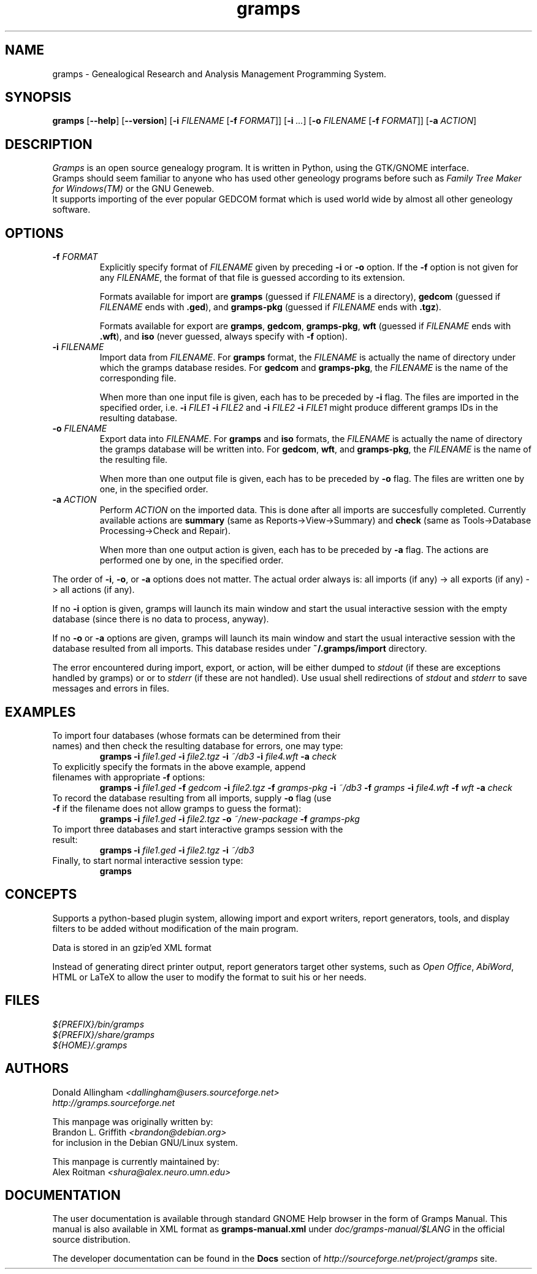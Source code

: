 .TH gramps 1 "0.98.0" "September 2003" "0.98.0"
.SH NAME
gramps \- Genealogical Research and Analysis Management Programming System.

.SH SYNOPSIS
.B gramps
.RB [ \-\^\-help ]
.RB [ \-\^\-version ]
.RB [ \-i 
.IR FILENAME 
.RB [ \-f 
.IR FORMAT ]] 
.RB [ \-i 
.IR ... ] 
.RB [ \-o 
.IR FILENAME 
.RB [ \-f 
.IR FORMAT ]] 
.RB [ \-a 
.IR ACTION ]

.SH DESCRIPTION
.PP 
\fIGramps\fP is an open source genealogy program. It is written in Python, 
using the GTK/GNOME interface.
.br 
Gramps should seem familiar to anyone who has used other geneology programs 
before such as \fIFamily Tree Maker for Windows(TM)\fR or the GNU Geneweb.
.br 
It supports importing of the ever popular GEDCOM format which is used world 
wide by almost all other geneology software.

.SH OPTIONS
.TP 
.BI \-f " FORMAT"
Explicitly specify format of \fIFILENAME\fR given by preceding \fB\-i\fR or 
\fB\-o\fR option. If the \fB\-f\fR option is not given for any \fIFILENAME\fR, 
the format of that file is guessed according to its extension. 
.br

Formats 
available for import are \fBgramps\fR (guessed if \fIFILENAME\fR is a 
directory), \fBgedcom\fR (guessed if \fIFILENAME\fR ends with \fB.ged\fR), and 
\fBgramps\-pkg\fR (guessed if \fIFILENAME\fR ends with \fB.tgz\fR). 
.br

Formats available for export are \fBgramps\fR, \fBgedcom\fR, \fBgramps\-pkg\fR, 
\fBwft\fR (guessed if \fIFILENAME\fR ends with \fB.wft\fR), and \fBiso\fR 
(never guessed, always specify with \fB\-f\fR option).

.TP 
.BI \-i " FILENAME"
Import data from \fIFILENAME\fR. For \fBgramps\fR format, the \fIFILENAME\fR 
is actually the name of directory under which the gramps database resides. 
For \fBgedcom\fR and \fBgramps\-pkg\fR, the \fIFILENAME\fR is the name of 
the corresponding file. 
.br

When more than one input file is given, each has to be preceded by \fB\-i\fR 
flag. The files are imported in the specified order, 
i.e. \fB\-i\fR \fIFILE1\fR \fB\-i\fR \fIFILE2\fR  
and \fB\-i\fR \fIFILE2\fR \fB\-i\fR \fIFILE1\fR might produce different 
gramps IDs in the resulting database. 

.TP 
.BI \-o " FILENAME"
Export data into \fIFILENAME\fR. For \fBgramps\fR and \fBiso\fR formats, the 
\fIFILENAME\fR is actually the name of directory the gramps database will be 
written into. For \fBgedcom\fR, \fBwft\fR, and \fBgramps\-pkg\fR, 
the \fIFILENAME\fR is the name of the resulting file. 
.br

When more than one output file is given, each has to be preceded 
by \fB\-o\fR flag. The files are written one by one, in the specified order.

.TP 
.BI \-a " ACTION"
Perform \fIACTION\fR on the imported data. This is done after all imports
are succesfully completed. Currently available actions are \fBsummary\fR 
(same as Reports->View->Summary) and \fBcheck\fR (same as Tools->Database 
Processing->Check and Repair).
.br

When more than one output action is given, each has to be preceded 
by \fB\-a\fR flag. The actions are performed one by one, in the specified order.

.LP
The order of \fB\-i\fR, \fB\-o\fR, or \fB\-a\fR options does not matter. The
actual order always is: all imports (if any) -> all exports (if any) -> 
all actions (if any). 

.LP
If no \fB\-i\fR option is given, gramps will launch its main 
window and start the usual interactive session with the empty database
(since there is no data to process, anyway).

.LP
If no \fB\-o\fR or \fB\-a\fR options are given, gramps will launch its main 
window and start the usual interactive session with the database resulted 
from all imports. This database resides under \fB~/.gramps/import\fR directory.

.LP
The error encountered during import, export, or action, will be either 
dumped to \fIstdout\fR (if these are exceptions handled by gramps) or or 
to \fIstderr\fR (if these are not handled). Use usual shell redirections 
of \fIstdout\fR and \fIstderr\fR to save messages and errors in files. 

.SH EXAMPLES
.TP 
To import four databases (whose formats can be determined from their names) and then check the resulting database for errors, one may type: 
\fBgramps\fR \fB\-i\fR \fIfile1.ged\fR \fB\-i\fR \fIfile2.tgz\fR \fB\-i\fR \fI~/db3\fR \fB\-i\fR \fIfile4.wft\fR \fB\-a\fR \fIcheck\fR 
.TP 
To explicitly specify the formats in the above example, append filenames with appropriate \fB\-f\fR options: 
\fBgramps\fR \fB\-i\fR \fIfile1.ged\fR \fB\-f\fR \fIgedcom\fR \fB\-i\fR \fIfile2.tgz\fR \fB\-f\fR \fIgramps-pkg\fR \fB\-i\fR \fI~/db3\fR \fB\-f\fR \fIgramps\fR \fB\-i\fR \fIfile4.wft\fR \fB\-f\fR \fIwft\fR  \fB\-a\fR \fIcheck\fR 
.TP 
To record the database resulting from all imports, supply \fB\-o\fR flag (use \fB\-f\fR if the filename does not allow gramps to guess the format):
\fBgramps\fR \fB\-i\fR \fIfile1.ged\fR \fB\-i\fR \fIfile2.tgz\fR \fB\-o\fR \fI~/new-package\fR \fB\-f\fR \fIgramps-pkg\fR 
.TP 
To import three databases and start interactive gramps session with the result: 
\fBgramps\fR \fB\-i\fR \fIfile1.ged\fR \fB\-i\fR \fIfile2.tgz\fR \fB\-i\fR \fI~/db3\fR 
.TP 
Finally, to start normal interactive session type: 
\fBgramps\fR 

.SH CONCEPTS
Supports a python\-based plugin system, allowing import and export writers, 
report generators, tools, and display filters to be added without modification 
of the main program.
.LP 
Data is stored in an gzip'ed XML format
.LP 
Instead of generating direct printer output, report generators target other 
systems, such as \fIOpen Office\fR, \fIAbiWord\fR, HTML or LaTeX to allow the 
user to modify the format to suit his or her needs. 

.SH FILES
.LP 
\fI${PREFIX}/bin/gramps\fP 
.br 
\fI${PREFIX}/share/gramps\fP
.br 
\fI${HOME}/.gramps\fP 

.SH AUTHORS
Donald Allingham \fI<dallingham@users.sourceforge.net>\fR
.br 
\fIhttp://gramps.sourceforge.net\fR
.LP 
This manpage was originally written by:
.br 
Brandon L. Griffith \fI<brandon@debian.org>\fR
.br
for inclusion in the Debian GNU/Linux system.
.LP 
This manpage is currently maintained by:
.br 
Alex Roitman \fI<shura@alex.neuro.umn.edu>\fR
.br 

.SH DOCUMENTATION
The user documentation is available through standard GNOME Help browser 
in the form of Gramps Manual. This manual is also available in XML format
as \fBgramps-manual.xml\fR under \fIdoc/gramps-manual/$LANG\fR in the official
source distribution.
.LP 
The developer documentation can be found in the \fBDocs\fR section 
of \fIhttp://sourceforge.net/project/gramps\fR site. 
